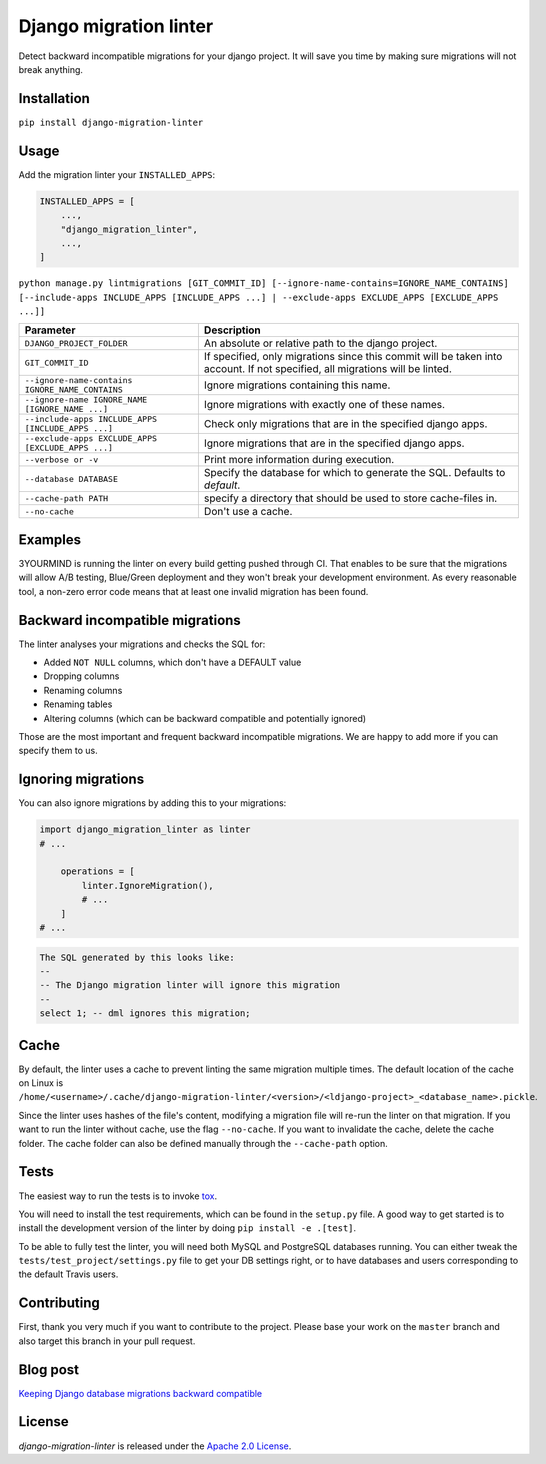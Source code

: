 =======================
Django migration linter
=======================

Detect backward incompatible migrations for your django project. It will save you time by making sure migrations will not break anything.

.. image:: https://travis-ci.org/3YOURMIND/django-migration-linter.svg?branch=master
    :target: https://travis-ci.org/3YOURMIND/django-migration-linter

.. image:: https://img.shields.io/pypi/v/django-migration-linter.svg
    :target: https://pypi.python.org/pypi/django-migration-linter/

.. image:: https://img.shields.io/github/license/3yourmind/django-migration-linter.svg
    :target: ./LICENSE

.. image:: https://img.shields.io/badge/PR-welcome-green.svg
    :target: https://github.com/3YOURMIND/django-migration-linter/pulls

.. image:: https://img.shields.io/badge/3YOURMIND-Hiring-brightgreen.svg
    :target: https://www.3yourmind.com/career

.. image:: https://img.shields.io/github/stars/3YOURMIND/django-migration-linter.svg?style=social&label=Stars
    :target: https://github.com/3YOURMIND/django-migration-linter/stargazers

Installation
------------

``pip install django-migration-linter``


Usage
-----


Add the migration linter your ``INSTALLED_APPS``:

.. code-block::

    INSTALLED_APPS = [
        ...,
        "django_migration_linter",
        ...,
    ]


``python manage.py lintmigrations [GIT_COMMIT_ID] [--ignore-name-contains=IGNORE_NAME_CONTAINS] [--include-apps INCLUDE_APPS [INCLUDE_APPS ...] | --exclude-apps EXCLUDE_APPS [EXCLUDE_APPS ...]]``

================================================== ===========================================================================================================================
                   Parameter                                                                            Description
================================================== ===========================================================================================================================
``DJANGO_PROJECT_FOLDER``                          An absolute or relative path to the django project.
``GIT_COMMIT_ID``                                  If specified, only migrations since this commit will be taken into account. If not specified, all migrations will be linted.
``--ignore-name-contains IGNORE_NAME_CONTAINS``    Ignore migrations containing this name.
``--ignore-name IGNORE_NAME [IGNORE_NAME ...]``    Ignore migrations with exactly one of these names.
``--include-apps INCLUDE_APPS [INCLUDE_APPS ...]`` Check only migrations that are in the specified django apps.
``--exclude-apps EXCLUDE_APPS [EXCLUDE_APPS ...]`` Ignore migrations that are in the specified django apps.
``--verbose or -v``                                Print more information during execution.
``--database DATABASE``                            Specify the database for which to generate the SQL. Defaults to *default*.
``--cache-path PATH``                              specify a directory that should be used to store cache-files in.
``--no-cache``                                     Don't use a cache.
================================================== ===========================================================================================================================

Examples
--------

3YOURMIND is running the linter on every build getting pushed through CI.
That enables to be sure that the migrations will allow A/B testing, Blue/Green deployment and they won't break your development environment.
As every reasonable tool, a non-zero error code means that at least one invalid migration has been found.

Backward incompatible migrations
--------------------------------

The linter analyses your migrations and checks the SQL for:

- Added ``NOT NULL`` columns, which don't have a DEFAULT value
- Dropping columns
- Renaming columns
- Renaming tables
- Altering columns (which can be backward compatible and potentially ignored)

Those are the most important and frequent backward incompatible migrations.
We are happy to add more if you can specify them to us.

Ignoring migrations
-------------------

You can also ignore migrations by adding this to your migrations:

.. code-block::

    import django_migration_linter as linter
    # ...

        operations = [
            linter.IgnoreMigration(),
            # ...
        ]
    # ...

.. code-block::

    The SQL generated by this looks like:
    --
    -- The Django migration linter will ignore this migration
    --
    select 1; -- dml ignores this migration;

Cache
-----
By default, the linter uses a cache to prevent linting the same migration multiple times.
The default location of the cache on Linux is
``/home/<username>/.cache/django-migration-linter/<version>/<ldjango-project>_<database_name>.pickle``.

Since the linter uses hashes of the file's content, modifying a migration file will re-run the linter on that migration.
If you want to run the linter without cache, use the flag ``--no-cache``.
If you want to invalidate the cache, delete the cache folder.
The cache folder can also be defined manually through the ``--cache-path`` option.

Tests
-----

The easiest way to run the tests is to invoke `tox`_.

You will need to install the test requirements, which can be found in the ``setup.py`` file.
A good way to get started is to install the development version of the linter by doing ``pip install -e .[test]``.

To be able to fully test the linter, you will need both MySQL and PostgreSQL databases running.
You can either tweak the ``tests/test_project/settings.py`` file to get your DB settings right, or to have databases and users corresponding to the default Travis users.

Contributing
------------

First, thank you very much if you want to contribute to the project.
Please base your work on the ``master`` branch and also target this branch in your pull request.

Blog post
---------

`Keeping Django database migrations backward compatible`_

License
-------

*django-migration-linter* is released under the `Apache 2.0 License`_.


.. _`tox`: https://pypi.python.org/pypi/tox
.. _`Keeping Django database migrations backward compatible`: https://medium.com/3yourmind/keeping-django-database-migrations-backward-compatible-727820260dbb
.. _`Apache 2.0 License`: https://github.com/3YOURMIND/django-migration-linter/blob/master/LICENSE
